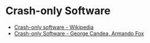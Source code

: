 * Crash-only Software
:PROPERTIES:
:ID: 9ecad969-9cfe-4bf9-b2b9-37f48ba301fc
:END:
- [[https://en.wikipedia.org/wiki/Crash-only_software][Crash-only software - Wikipedia]]
- [[https://www.usenix.org/legacy/events/hotos03/tech/full_papers/candea/candea.pdf][Crash-only Software - George Candea, Armando Fox]]
